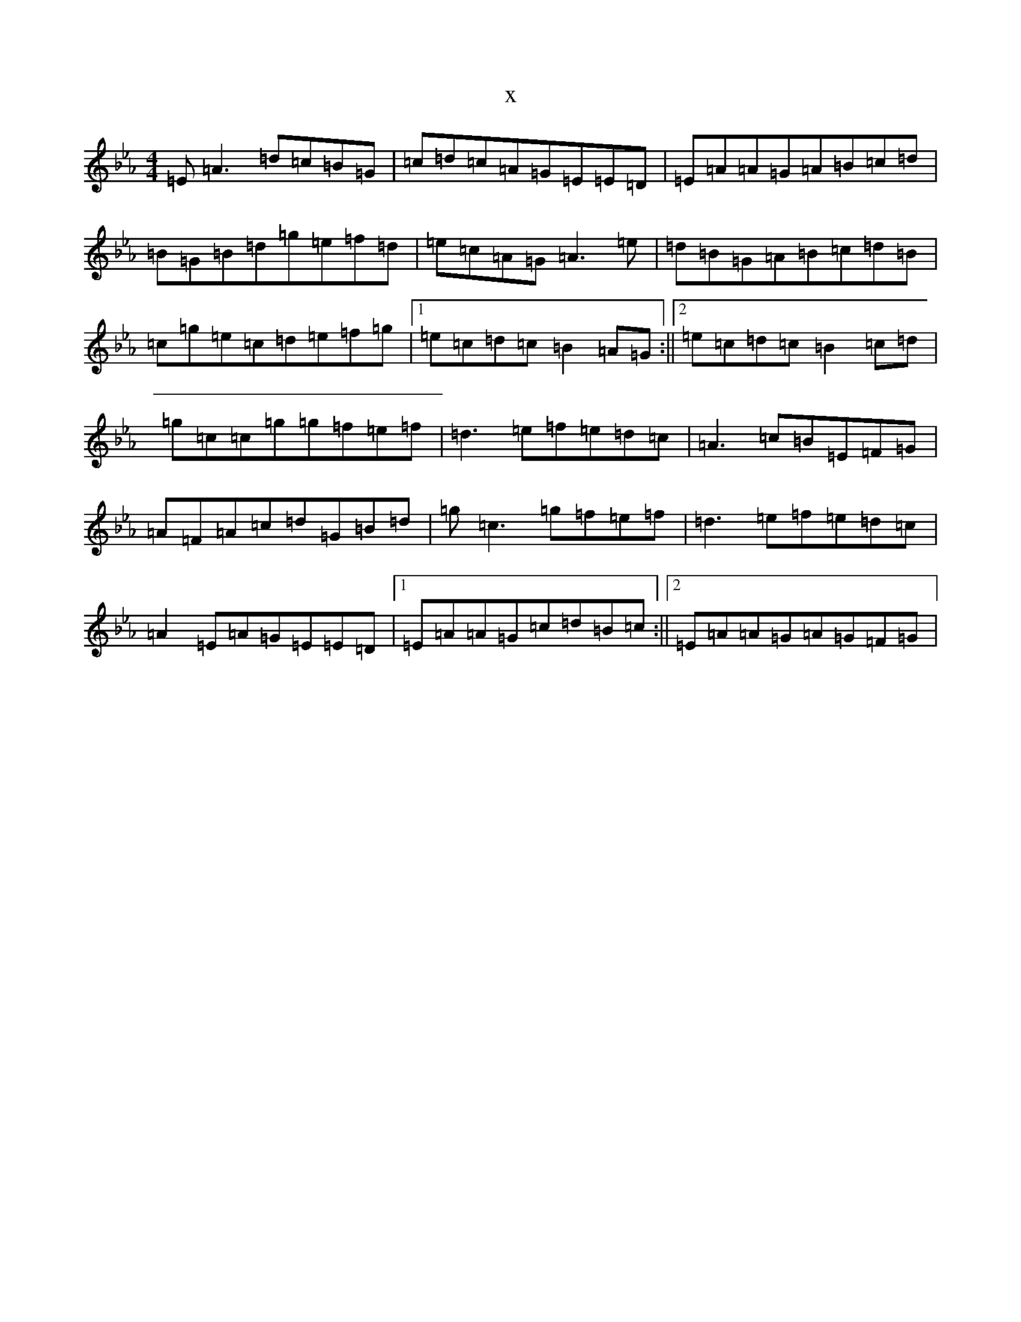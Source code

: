 X:1705
T:x
L:1/8
M:4/4
K: C minor
=E=A3=d=c=B=G|=c=d=c=A=G=E=E=D|=E=A=A=G=A=B=c=d|=B=G=B=d=g=e=f=d|=e=c=A=G=A3=e|=d=B=G=A=B=c=d=B|=c=g=e=c=d=e=f=g|1=e=c=d=c=B2=A=G:||2=e=c=d=c=B2=c=d|=g=c=c=g=g=f=e=f|=d3=e=f=e=d=c|=A3=c=B=E=F=G|=A=F=A=c=d=G=B=d|=g=c3=g=f=e=f|=d3=e=f=e=d=c|=A2=E=A=G=E=E=D|1=E=A=A=G=c=d=B=c:||2=E=A=A=G=A=G=F=G|